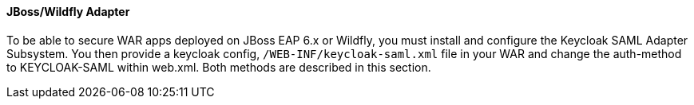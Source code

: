 [[_saml-jboss-adapter]]

==== JBoss/Wildfly Adapter

To be able to secure WAR apps deployed on JBoss EAP 6.x or Wildfly, you must install and configure the Keycloak SAML Adapter Subsystem.
You then provide a keycloak config, `/WEB-INF/keycloak-saml.xml` file in your WAR and change the auth-method to KEYCLOAK-SAML within web.xml.
Both methods are described in this section. 


